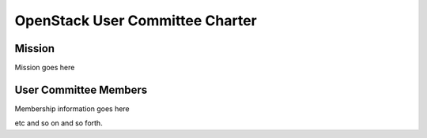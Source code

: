 =======================================
 OpenStack User Committee Charter
=======================================

Mission
=======
Mission goes here

User Committee Members
======================
Membership information goes here

etc and so on and so forth.
